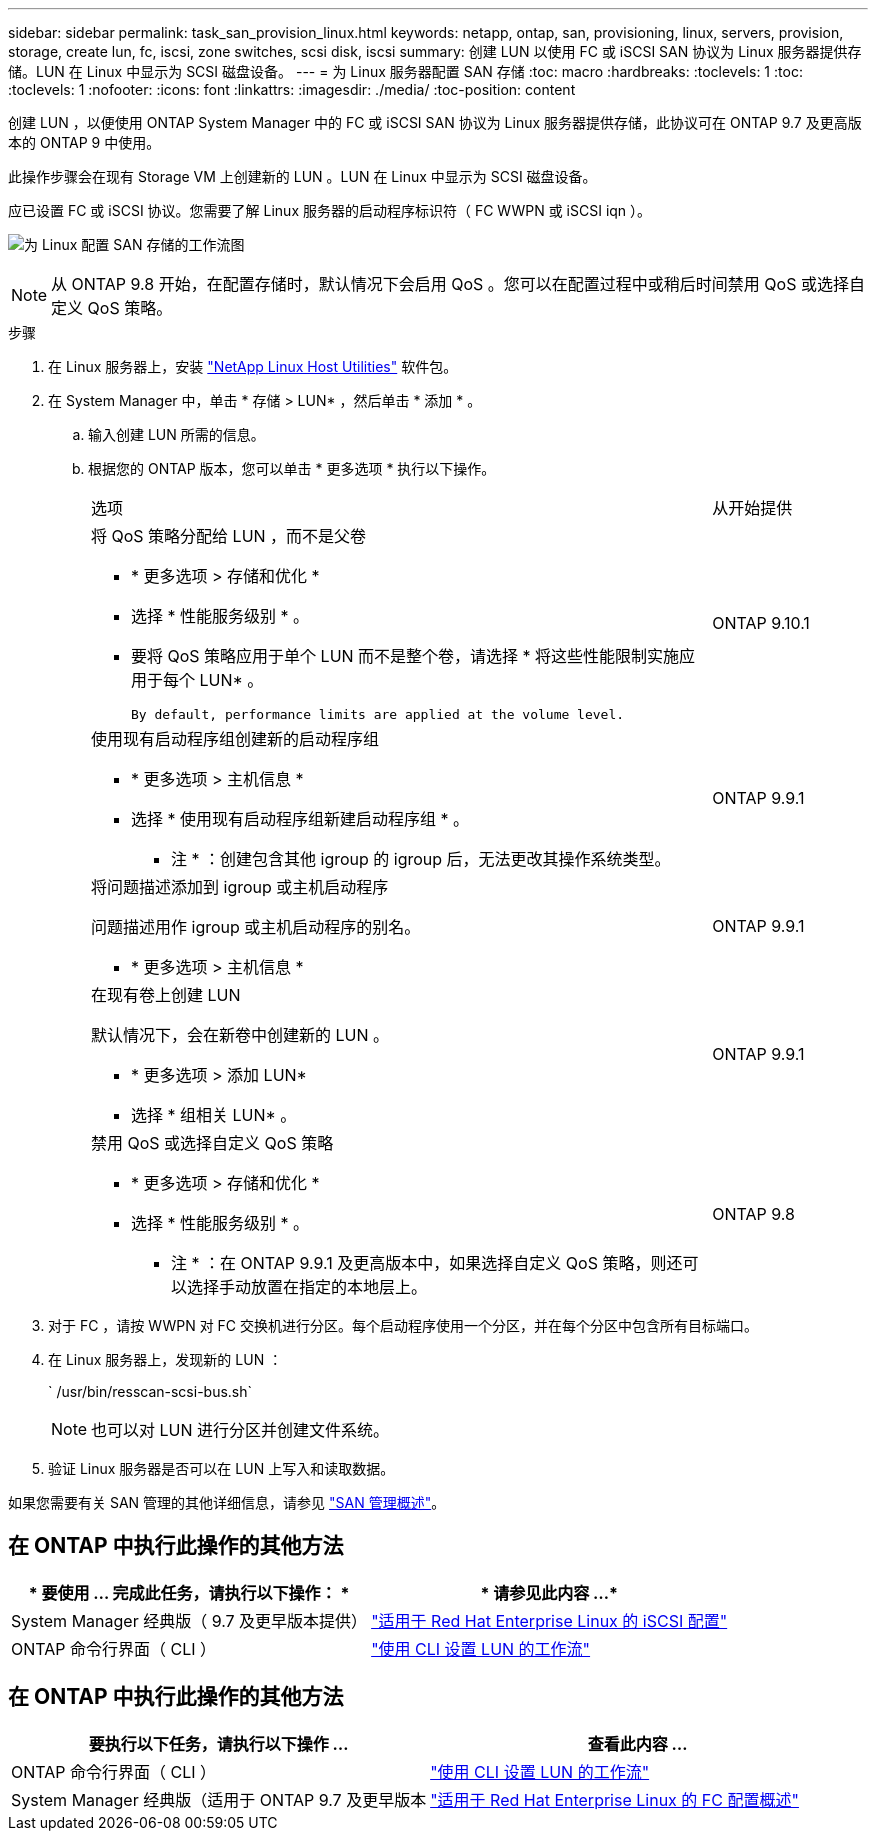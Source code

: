 ---
sidebar: sidebar 
permalink: task_san_provision_linux.html 
keywords: netapp, ontap, san, provisioning, linux, servers, provision, storage, create lun, fc, iscsi, zone switches, scsi disk, iscsi 
summary: 创建 LUN 以使用 FC 或 iSCSI SAN 协议为 Linux 服务器提供存储。LUN 在 Linux 中显示为 SCSI 磁盘设备。 
---
= 为 Linux 服务器配置 SAN 存储
:toc: macro
:hardbreaks:
:toclevels: 1
:toc: 
:toclevels: 1
:nofooter: 
:icons: font
:linkattrs: 
:imagesdir: ./media/
:toc-position: content


[role="lead"]
创建 LUN ，以便使用 ONTAP System Manager 中的 FC 或 iSCSI SAN 协议为 Linux 服务器提供存储，此协议可在 ONTAP 9.7 及更高版本的 ONTAP 9 中使用。

此操作步骤会在现有 Storage VM 上创建新的 LUN 。LUN 在 Linux 中显示为 SCSI 磁盘设备。

应已设置 FC 或 iSCSI 协议。您需要了解 Linux 服务器的启动程序标识符（ FC WWPN 或 iSCSI iqn ）。

image:workflow_san_provision_linux.gif["为 Linux 配置 SAN 存储的工作流图"]


NOTE: 从 ONTAP 9.8 开始，在配置存储时，默认情况下会启用 QoS 。您可以在配置过程中或稍后时间禁用 QoS 或选择自定义 QoS 策略。

.步骤
. 在 Linux 服务器上，安装 link:https://docs.netapp.com/us-en/ontap-sanhost/hu_luhu_71.html#installing-linux-unified-host-utilities["NetApp Linux Host Utilities"] 软件包。
. 在 System Manager 中，单击 * 存储 > LUN* ，然后单击 * 添加 * 。
+
.. 输入创建 LUN 所需的信息。
.. 根据您的 ONTAP 版本，您可以单击 * 更多选项 * 执行以下操作。
+
[cols="80,20"]
|===


| 选项 | 从开始提供 


 a| 
将 QoS 策略分配给 LUN ，而不是父卷

*** * 更多选项 > 存储和优化 *
*** 选择 * 性能服务级别 * 。
*** 要将 QoS 策略应用于单个 LUN 而不是整个卷，请选择 * 将这些性能限制实施应用于每个 LUN* 。
+
 By default, performance limits are applied at the volume level.

| ONTAP 9.10.1 


 a| 
使用现有启动程序组创建新的启动程序组

*** * 更多选项 > 主机信息 *
*** 选择 * 使用现有启动程序组新建启动程序组 * 。
+
* 注 * ：创建包含其他 igroup 的 igroup 后，无法更改其操作系统类型。


| ONTAP 9.9.1 


 a| 
将问题描述添加到 igroup 或主机启动程序

问题描述用作 igroup 或主机启动程序的别名。

*** * 更多选项 > 主机信息 *

| ONTAP 9.9.1 


 a| 
在现有卷上创建 LUN

默认情况下，会在新卷中创建新的 LUN 。

*** * 更多选项 > 添加 LUN*
*** 选择 * 组相关 LUN* 。

| ONTAP 9.9.1 


 a| 
禁用 QoS 或选择自定义 QoS 策略

*** * 更多选项 > 存储和优化 *
*** 选择 * 性能服务级别 * 。
+
* 注 * ：在 ONTAP 9.9.1 及更高版本中，如果选择自定义 QoS 策略，则还可以选择手动放置在指定的本地层上。


| ONTAP 9.8 
|===




. 对于 FC ，请按 WWPN 对 FC 交换机进行分区。每个启动程序使用一个分区，并在每个分区中包含所有目标端口。
. 在 Linux 服务器上，发现新的 LUN ：
+
` /usr/bin/resscan-scsi-bus.sh`

+

NOTE: 也可以对 LUN 进行分区并创建文件系统。

. 验证 Linux 服务器是否可以在 LUN 上写入和读取数据。


如果您需要有关 SAN 管理的其他详细信息，请参见 link:../san-admin/index.html["SAN 管理概述"]。



== 在 ONTAP 中执行此操作的其他方法

[cols="2*"]
|===
| * 要使用 ... 完成此任务，请执行以下操作： * | * 请参见此内容 ...* 


| System Manager 经典版（ 9.7 及更早版本提供） | https://docs.netapp.com/us-en/ontap-sm-classic/iscsi-config-rhel/index.html["适用于 Red Hat Enterprise Linux 的 iSCSI 配置"] 


| ONTAP 命令行界面（ CLI ） | https://docs.netapp.com/us-en/ontap/san-admin/lun-setup-workflow-concept.html["使用 CLI 设置 LUN 的工作流"] 
|===


== 在 ONTAP 中执行此操作的其他方法

[cols="2"]
|===
| 要执行以下任务，请执行以下操作 ... | 查看此内容 ... 


| ONTAP 命令行界面（ CLI ） | link:./san-admin/lun-setup-workflow-concept.html["使用 CLI 设置 LUN 的工作流"] 


| System Manager 经典版（适用于 ONTAP 9.7 及更早版本 | link:https://docs.netapp.com/us-en/ontap-sm-classic/fc-config-rhel/index.html["适用于 Red Hat Enterprise Linux 的 FC 配置概述"^] 
|===